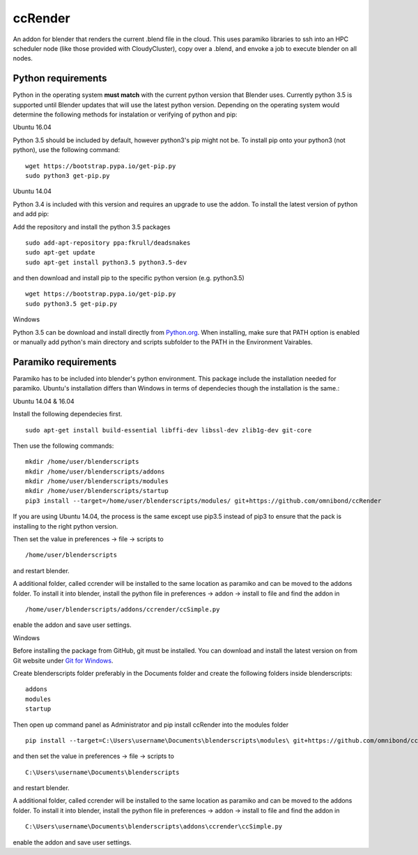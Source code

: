 ccRender
========

An addon for blender that renders the current .blend file in the cloud.
This uses paramiko libraries to ssh into an HPC scheduler node (like
those provided with CloudyCluster), copy over a .blend, and envoke a job
to execute blender on all nodes.

Python requirements
-------------------
Python in the operating system **must match** with the current python version that Blender uses. Currently python 3.5 is supported until Blender updates that will use the latest python version. Depending on the operating system would determine the following methods for instalation or verifying of python and pip:

Ubuntu 16.04

Python 3.5 should be included by default, however python3's pip might not be. To install pip onto your python3 (not python), use the following command:

::
   
   wget https://bootstrap.pypa.io/get-pip.py
   sudo python3 get-pip.py


Ubuntu 14.04

Python 3.4 is included with this version and requires an upgrade to use the addon. To install the latest version of python and add pip:

Add the repository and install the python 3.5 packages

::

    sudo add-apt-repository ppa:fkrull/deadsnakes
    sudo apt-get update
    sudo apt-get install python3.5 python3.5-dev

and then download and install pip to the specific python version (e.g. python3.5)

::

   wget https://bootstrap.pypa.io/get-pip.py
   sudo python3.5 get-pip.py


Windows

Python 3.5 can be download and install directly from `Python.org
<https://www.python.org/downloads/release/python-352/>`_. When installing, make sure that PATH option is enabled or manually add python's main directory and scripts subfolder to the PATH in the Environment Vairables.


Paramiko requirements
---------------------

Paramiko has to be included into blender's python environment. This package include the installation needed for paramiko.  Ubuntu's installation differs than Windows in terms of dependecies though the installation is the same.: 

Ubuntu 14.04 & 16.04

Install the following dependecies first.
::

    sudo apt-get install build-essential libffi-dev libssl-dev zlib1g-dev git-core


Then use the following commands:
::
    
    mkdir /home/user/blenderscripts
    mkdir /home/user/blenderscripts/addons
    mkdir /home/user/blenderscripts/modules
    mkdir /home/user/blenderscripts/startup
    pip3 install --target=/home/user/blenderscripts/modules/ git+https://github.com/omnibond/ccRender

If you are using Ubuntu 14.04, the process is the same except use pip3.5 instead of pip3 to ensure that the pack is installing to the right python version.

Then set the value in preferences -> file -> scripts to

::

    /home/user/blenderscripts

and restart blender.


A additional folder, called ccrender will be installed to the same location as paramiko and can be moved to the addons folder. To install it into blender, install the python file in preferences -> addon -> install to file and find the addon in

::

    /home/user/blenderscripts/addons/ccrender/ccSimple.py

enable the addon and save user settings.



Windows

Before installing the package from GitHub, git must be installed. You can download and install the latest version on from Git website under `Git for Windows
<https://git-scm.com/download/win>`_.


Create blenderscripts folder preferably in the Documents folder and create the following folders inside blenderscripts:

::

    addons
    modules
    startup

Then open up command panel as Administrator and pip install ccRender into the modules folder

::

    pip install --target=C:\Users\username\Documents\blenderscripts\modules\ git+https://github.com/omnibond/ccRender

and then set the value in preferences -> file -> scripts to

::

    C:\Users\username\Documents\blenderscripts

and restart blender.


A additional folder, called ccrender will be installed to the same location as paramiko and can be moved to the addons folder. To install it into blender, install the python file in preferences -> addon -> install to file and find the addon in

::

    C:\Users\username\Documents\blenderscripts\addons\ccrender\ccSimple.py

enable the addon and save user settings.